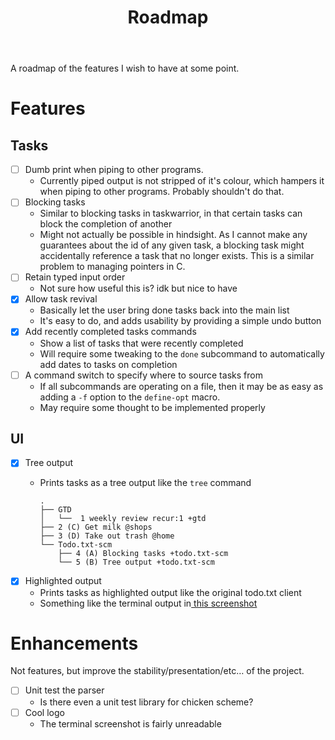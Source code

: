 #+TITLE: Roadmap

A roadmap of the features I wish to have at some point.
* Features
** Tasks
- [ ] Dumb print when piping to other programs.
  - Currently piped output is not stripped of it's colour, which hampers it when
    piping to other programs. Probably shouldn't do that.
- [ ] Blocking tasks
  - Similar to blocking tasks in taskwarrior, in that certain tasks can block the completion of
    another
  - Might not actually be possible in hindsight. As I cannot make any guarantees
    about the id of any given task, a blocking task might
    accidentally reference a task that no longer exists. This is a similar
    problem to managing pointers in C.
- [ ] Retain typed input order
  - Not sure how useful this is? idk but nice to have
- [X] Allow task revival
  - Basically let the user bring done tasks back into the main list
  - It's easy to do, and adds usability by providing a simple undo button
- [X] Add recently completed tasks commands
  - Show a list of tasks that were recently completed
  - Will require some tweaking to the =done= subcommand to automatically add dates
    to tasks on completion
- [ ] A command switch to specify where to source tasks from
  - If all subcommands are operating on a file, then it may be as easy as adding
    a =-f= option to the =define-opt= macro.
  - May require some thought to be implemented properly
** UI
- [X] Tree output
  - Prints tasks as a tree output like the =tree= command
    #+BEGIN_EXAMPLE
      .
      ├── GTD
      │   └──  1 weekly review recur:1 +gtd
      ├── 2 (C) Get milk @shops
      ├── 3 (D) Take out trash @home
      └── Todo.txt-scm
          ├── 4 (A) Blocking tasks +todo.txt-scm
          └── 5 (B) Tree output +todo.txt-scm
    #+END_EXAMPLE
- [X] Highlighted output
  - Prints tasks as highlighted output like the original todo.txt client
  - Something like the terminal output
    in[[http://todotxt.com/images/todotxt-apps_lrg.png][ this screenshot]]
* Enhancements
Not features, but improve the stability/presentation/etc... of the project.
- [ ] Unit test the parser
  - Is there even a unit test library for chicken scheme?
- [ ] Cool logo
  - The terminal screenshot is fairly unreadable
